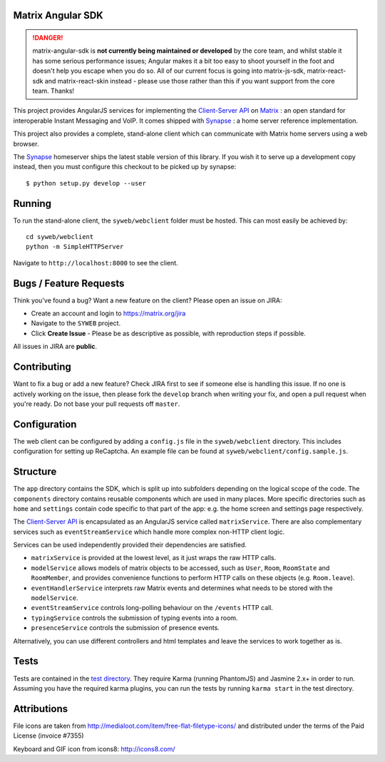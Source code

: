 Matrix Angular SDK 
==================

.. DANGER::
   matrix-angular-sdk is **not currently being maintained or developed** by the core
   team, and whilst stable it has some serious performance issues; Angular makes it
   a bit too easy to shoot yourself in the foot and doesn't help you escape when
   you do so.  All of our current focus is going into matrix-js-sdk, matrix-react-sdk
   and matrix-react-skin instead - please use those rather than this if you want support
   from the core team.  Thanks!

.. image:: http://matrix.org/jenkins/buildStatus/icon?job=SynapseWebClient
   :target: http://matrix.org/jenkins/job/SynapseWebClient/

This project provides AngularJS services for implementing the `Client-Server API`_
on Matrix_ : an open standard for interoperable Instant Messaging and VoIP. It 
comes shipped with Synapse_ : a home server reference implementation.

This project also provides a complete, stand-alone client which can communicate 
with Matrix home servers using a web browser.

The Synapse_ homeserver ships the latest stable version of this library.  If you
wish it to serve up a development copy instead, then you must configure this
checkout to be picked up by synapse::

    $ python setup.py develop --user

Running
=======
To run the stand-alone client, the ``syweb/webclient`` folder must be hosted.
This can most easily be achieved by::

   cd syweb/webclient
   python -m SimpleHTTPServer
   
Navigate to ``http://localhost:8000`` to see the client.

Bugs / Feature Requests
=======================
Think you've found a bug? Want a new feature on the client? Please open an issue
on JIRA:

- Create an account and login to https://matrix.org/jira
- Navigate to the ``SYWEB`` project.
- Click **Create Issue** - Please be as descriptive as possible, with reproduction
  steps if possible.

All issues in JIRA are **public**.

Contributing
============
Want to fix a bug or add a new feature? Check JIRA first to see if someone else is
handling this issue. If no one is actively working on the issue, then please fork
the ``develop`` branch when writing your fix, and open a pull request when you're
ready. Do not base your pull requests off ``master``.

Configuration
=============
The web client can be configured by adding a ``config.js`` file in the 
``syweb/webclient`` directory. This includes configuration for setting up ReCaptcha.
An example file can be found at ``syweb/webclient/config.sample.js``.

Structure
=========
The ``app`` directory contains the SDK, which is split up into subfolders depending
on the logical scope of the code. The ``components`` directory contains reusable
components which are used in many places. More specific directories such as ``home``
and ``settings`` contain code specific to that part of the app: e.g. the home screen
and settings page respectively.

The `Client-Server API`_ is encapsulated as an AngularJS service called ``matrixService``.
There are also complementary services such as ``eventStreamService`` which handle more
complex non-HTTP client logic.

Services can be used independently provided their dependencies are satisfied. 

* ``matrixService`` is provided at the lowest level, as it just wraps the raw HTTP calls.
* ``modelService`` allows models of matrix objects to be accessed, such as ``User``, 
  ``Room``, ``RoomState`` and ``RoomMember``, and provides convenience functions to perform
  HTTP calls on these objects (e.g. ``Room.leave``).
* ``eventHandlerService`` interprets raw Matrix events and determines what needs to be
  stored with the ``modelService``.
* ``eventStreamService`` controls long-polling behaviour on the ``/events`` HTTP call.
* ``typingService`` controls the submission of typing events into a room.
* ``presenceService`` controls the submission of presence events.
 
Alternatively, you can use different controllers and html templates and leave the services
to work together as is.

Tests
=====
Tests are contained in the `test directory`_. They require
Karma (running PhantomJS) and Jasmine 2.x+ in order to run. Assuming you have the 
required karma plugins, you can run the tests by running ``karma start`` in the 
test directory.

Attributions
============
File icons are taken from http://medialoot.com/item/free-flat-filetype-icons/ and
distributed under the terms of the Paid License (invoice #7355)

Keyboard and GIF icon from icons8: http://icons8.com/

.. _Synapse: https://github.com/matrix-org/synapse/
.. _Matrix: http://www.matrix.org
.. _Client-Server API: http://matrix.org/docs/api/client-server/
.. _test directory: syweb/webclient/test
